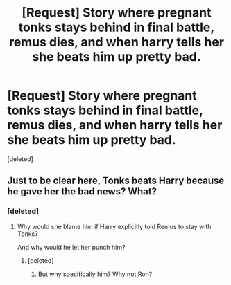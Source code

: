 #+TITLE: [Request] Story where pregnant tonks stays behind in final battle, remus dies, and when harry tells her she beats him up pretty bad.

* [Request] Story where pregnant tonks stays behind in final battle, remus dies, and when harry tells her she beats him up pretty bad.
:PROPERTIES:
:Score: 3
:DateUnix: 1518225863.0
:DateShort: 2018-Feb-10
:FlairText: Request
:END:
[deleted]


** Just to be clear here, Tonks beats Harry because he gave her the bad news? What?
:PROPERTIES:
:Author: TheVoteMote
:Score: 4
:DateUnix: 1518267179.0
:DateShort: 2018-Feb-10
:END:

*** [deleted]
:PROPERTIES:
:Score: 1
:DateUnix: 1518268083.0
:DateShort: 2018-Feb-10
:END:

**** Why would she blame him if Harry explicitly told Remus to stay with Tonks?

And why would he let her punch him?
:PROPERTIES:
:Author: TheDawnOfTexas
:Score: 2
:DateUnix: 1518294415.0
:DateShort: 2018-Feb-10
:END:

***** [deleted]
:PROPERTIES:
:Score: 3
:DateUnix: 1518296538.0
:DateShort: 2018-Feb-11
:END:

****** But why specifically him? Why not Ron?
:PROPERTIES:
:Author: TheDawnOfTexas
:Score: -1
:DateUnix: 1518299160.0
:DateShort: 2018-Feb-11
:END:
